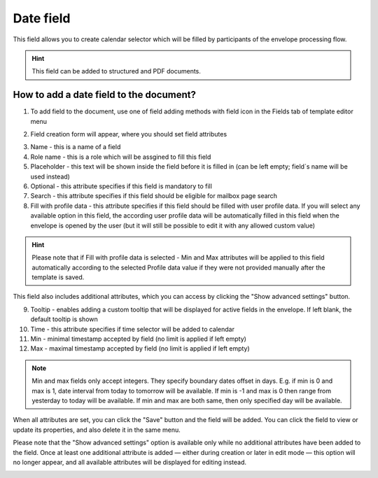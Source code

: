 ==========
Date field
==========

This field allows you to create calendar selector which will be filled by participants of the envelope processing flow.

.. hint:: This field can be added to structured and PDF documents.

How to add a date field to the document?
========================================

1. To add field to the document, use one of field adding methods with field icon in the Fields tab of template editor menu

.. image:: pic_date/dateTile.png
   :width: 600
   :align: center

2. Field creation form will appear, where you should set field attributes

.. image:: pic_date/dateCreate.png
   :width: 600
   :align: center

3. Name - this is a name of a field
4. Role name - this is a role which will be assgined to fill this field
5. Placeholder - this text will be shown inside the field before it is filled in (can be left empty; field`s name will be used instead)
6. Optional - this attribute specifies if this field is mandatory to fill
7. Search - this attribute specifies if this field should be eligible for mailbox page search
8. Fill with profile data - this attribute specifies if this field should be filled with user profile data. If you will select any available option in this field, the according user profile data will be automatically filled in this field when the envelope is opened by the user (but it will still be possible to edit it with any allowed custom value)

.. hint:: Please note that if Fill with profile data is selected - Min and Max attributes will be applied to this field automatically according to the selected Profile data value if they were not provided manually after the template is saved.

This field also includes additional attributes, which you can access by clicking the "Show advanced settings" button.

.. image:: pic_date/dateAdvancedSettings.png
   :width: 600
   :align: center

9. Tooltip - enables adding a custom tooltip that will be displayed for active fields in the envelope. If left blank, the default tooltip is shown
10. Time - this attribute specifies if time selector will be added to calendar
11. Min - minimal timestamp accepted by field (no limit is applied if left empty)
12. Max - maximal timestamp accepted by field (no limit is applied if left empty)

.. note:: Min and max fields only accept integers. They specify boundary dates offset in days. E.g. if min is 0 and max is 1, date interval from today to tomorrow will be available. If min is -1 and max is 0 then range from yesterday to today will be available. If min and max are both same, then only specified day will be available.

When all attributes are set, you can click the "Save" button and the field will be added. You can click the field to view or update its properties, and also delete it in the same menu.

Please note that the "Show advanced settings" option is available only while no additional attributes have been added to the field.
Once at least one additional attribute is added — either during creation or later in edit mode — this option will no longer appear, and all available attributes will be displayed for editing instead.

.. image:: pic_date/dateEdit.png
   :width: 600
   :align: center